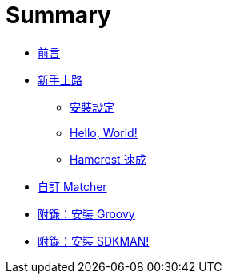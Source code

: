 = Summary

 * link:README.adoc[前言]
 * link:start/README.adoc[新手上路]
   ** link:start/setup.adoc[安裝設定]
   ** link:start/hello-world.adoc[Hello, World!]
   ** link:start/quick-start.adoc[Hamcrest 速成]
 * link:custom-matchers/README.adoc[自訂 Matcher]
 * link:install-groovy.adoc[附錄：安裝 Groovy]
 * link:install-sdkman.adoc[附錄：安裝 SDKMAN!]

////
TBD:

 * 使用 JUnit 4 時，用 `org.junit.Assert#assertThat` 還是 `org.hamcrest.MatcherAssert#assertThat` 好? => 覺得用 JUnit 4 的版本會比較好，因為還可能呼叫 `fail()` 等 ... 雖然 JUnit 4 內部也是呼叫 `MatcherAssert#assertThat` https://github.com/junit-team/junit4/blob/master/src/main/java/org/junit/Assert.java#L961 => http://stackoverflow.com/questions/27256429 建議用 Hamcrest 的版本 => http://stackoverflow.com/questions/1092996/mixing-hamcrest-and-testng TestNG 並沒有提供 assertThat，但也可以用，因為都是丟出 `AssertionError`。
 * Hamcrest 是 assertion 演化過程中第 3 代的產物 (hamcrest/hamcrest)，也被用在 mocking framework 的 argument matching
 * JUnit 4 怎麼搭配 Hamcrest 用? 早期 JUnit 3.8 有 `assertThat`，但 JUnit 4 之後好像沒了? => 搞混了，是 Mockito 2.0 刻意切斷了與 Hamcrest 的關係，JUnit 4 還是鼓勵使用的。

Questions:

 * 覺得像 `allOf`、`anyOf` 等，應該要有個像 `is` 一樣的 decorator (例如 `matches`)，唸起來比較順?? 但其實沒有加也看得懂，加了會有更多括號...
 * 雖然用 `equalTo(null)` 也可以?? 但 `nullValue` 或 `notNullValue` 的可讀性較高。`notNullValue()` 等同於 `not(nullValue())` 嗎??
 * 有 boolean 專用的 matcher 嗎?? => 好像只能用 `equalTo(true)` 或 `equalTo(false)`
 * Espresso 的 matcher 是針對 view 的某個 attribute，有沒有機會重複應用 Hamecrest 原生的 matcher?? => 有的，像 `withText(text)` 之外，還有個 `withText(matcher)` ... 不知道裡面是怎麼辦到的?? 而這似乎也是設計 view matcher 的慣例? 一定要額外提供一個接受 matcher 的版本
 * 一個 test 只應有一個 assert，這問題在採用 Hamcrest 後，一個 match expression 裡可能有多個 matcher，有違返這個原則嗎??
 * 幾乎都只講 `assertThat(actual, matcher)`，但 `assertThat(reason, actual, matcher)` 則很少被提到?? => https://code.google.com/archive/p/hamcrest/wikis/Tutorial.wiki 有說一個 test 有多個 assert 時可以用? 錯誤時才知道錯在哪個 assertion? 這跟 description 是什麼關係?
   ** 試過 `assertThat("leading", actual, startsWith("World"));`，結果發生錯誤時並不會繼續往下執行 
+
----
java.lang.AssertionError: leading
Expected: a string starting with "World"
     but: was "Hello, World!"
----
+
 * https://code.google.com/archive/p/hamcrest/wikis/Tutorial.wiki 有這麼一段話 "Having a tool that allows you to pick out precisely the aspect under test and describe ..." 為什麼用 Hamcrest 就有這個效果?? 因為像 JUnit 的 `assert*` 不多嗎? "controlled level of precision"
 * 雖然說 Hamcrest 更為 descriptive/readable，但關於 exception 的驗證好像沒說過什麼??
 * 為什麼 `org.hamcrest.Matchers` 裡有 `both`、`either` 等，但為什麼 `and` 跟 `or` 只在 http://hamcrest.org/JavaHamcrest/javadoc/1.3/org/hamcrest/core/CombinableMatcher.html 裡找得到?? 實務上不常用嗎? 應該先用 `allOf` 跟 `anyOf`
 * 自訂 matcher 時的設計/命名慣例?? => 參考 `org.hamcrest.Matchers` 的設計，習慣上會用一個 `Matchers` 安排 static helper methods，讓它在 matcher expression 裡看起來好閱讀；參考 https://github.com/hamcrest/JavaHamcrest/tree/master/hamcrest-library/src/main/java/org/hamcrest 裡 `Matchers` 的設計，matcher 其實來自不同 package，每個 matcher 也會自己提供一個 static method，但還是會用一個 class 將它們統整起來。例如 `equalTo()` 的實作其實是 `return org.hamcrest.core.IsEqual.equalTo(operand)`，而 `IsEqual.equalTo()` 內部的實作則是 `return new IsEqual<>(operand)`
 * 要怎麼說明 Hamcrest 比傳統的 `assert*()` 好 (可讀) ?? => https://objectpartners.com/2013/09/18/the-benefits-of-using-assertthat-over-other-assert-methods-in-unit-tests/ 除了可讀，還有其他好處...
 * `org.hamcrest.Matchers` 底下好多東西，要分類一下?? 可能的話也要看過所有的 matcher 有個印象，這是學習 Hamcrest 比較花時間的部份 http://openhome.cc/Gossip/JUnit/Hamcrest.htm https://objectpartners.com/2013/09/18/the-benefits-of-using-assertthat-over-other-assert-methods-in-unit-tests/ 又 CoreMatchers 只是 Matchers 的子集?? http://www.shaunabram.com/hamcrest/
 * 用 Groovy Shell 來學 Hamcrest 會不會很適合? 可以示範不同 match，不過 `AssertionError` 在 Groovy 下會被轉成 `org.codehaus.groovy.runtime.powerassert.PowerAssertionError`；用什麼做 assert 或 match?? => `Matcher#matches`
 * Hamcrest 可以提高可讀性 https://code.google.com/archive/p/hamcrest/wikis/Tutorial.wiki 提到 "Hamcrest strives to make your tests as readable as possible. " 與 "By writing your own matcher you'll eliminate code duplication and make your tests more readable!" 有沒有比較好的例子??
 * http://openhome.cc/Gossip/JUnit/Hamcrest.html 原來還有 `everyItem(lessThan(5))`，除了 `everyItem` 還有 `both` ... ??
 * https://en.wikipedia.org/wiki/Hamcrest operations for iterating over collections 這指的應該是 `allOf()`、`anyOf()`、`等??
 * 突然覺得 Hamcrest 跟 Cocoa 的 predicates 好像?? 也可以用在 data filtering
   ** https://github.com/hamcrest/JavaHamcrest/issues/148 如果 Matcher 可以實作 java.util.function.Predicate ... 顯然兩者的概念是類似的；有人這麼做 https://github.com/valid4j/descriptive-predicates ... `verifyThat`、`require`、`ensure` 好多種用法 ... Guava 也有個 predicate: https://google.github.io/guava/releases/19.0/api/docs/com/google/common/base/Predicate.html
 * Espresso 的 `onView()` 是不是一種 data filtering?? 而 `check()` 則是 assertion；有沒有 input validation 的例子? valid4j?

////

